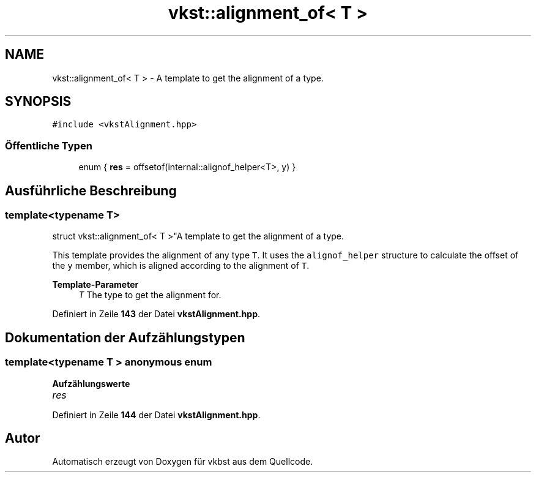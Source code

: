 .TH "vkst::alignment_of< T >" 3 "vkbst" \" -*- nroff -*-
.ad l
.nh
.SH NAME
vkst::alignment_of< T > \- A template to get the alignment of a type\&.  

.SH SYNOPSIS
.br
.PP
.PP
\fC#include <vkstAlignment\&.hpp>\fP
.SS "Öffentliche Typen"

.in +1c
.ti -1c
.RI "enum { \fBres\fP = offsetof(internal::alignof_helper<T>, y) }"
.br
.in -1c
.SH "Ausführliche Beschreibung"
.PP 

.SS "template<typename T>
.br
struct vkst::alignment_of< T >"A template to get the alignment of a type\&. 

This template provides the alignment of any type \fCT\fP\&. It uses the \fCalignof_helper\fP structure to calculate the offset of the \fCy\fP member, which is aligned according to the alignment of \fCT\fP\&.
.PP
\fBTemplate-Parameter\fP
.RS 4
\fIT\fP The type to get the alignment for\&. 
.RE
.PP

.PP
Definiert in Zeile \fB143\fP der Datei \fBvkstAlignment\&.hpp\fP\&.
.SH "Dokumentation der Aufzählungstypen"
.PP 
.SS "template<typename T > anonymous enum"

.PP
\fBAufzählungswerte\fP
.in +1c
.TP
\fB\fIres \fP\fP
.PP
Definiert in Zeile \fB144\fP der Datei \fBvkstAlignment\&.hpp\fP\&.

.SH "Autor"
.PP 
Automatisch erzeugt von Doxygen für vkbst aus dem Quellcode\&.
